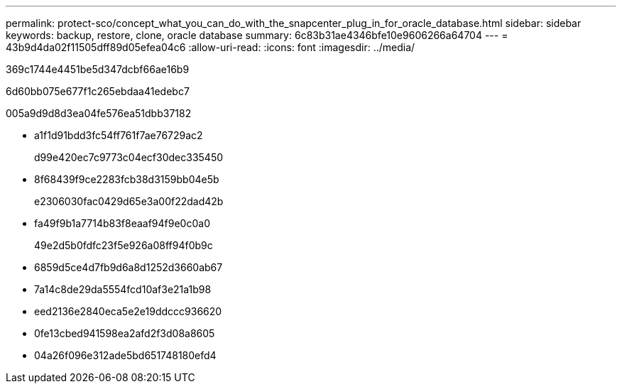 ---
permalink: protect-sco/concept_what_you_can_do_with_the_snapcenter_plug_in_for_oracle_database.html 
sidebar: sidebar 
keywords: backup, restore, clone, oracle database 
summary: 6c83b31ae4346bfe10e9606266a64704 
---
= 43b9d4da02f11505dff89d05efea04c6
:allow-uri-read: 
:icons: font
:imagesdir: ../media/


[role="lead"]
369c1744e4451be5d347dcbf66ae16b9

6d60bb075e677f1c265ebdaa41edebc7

005a9d9d8d3ea04fe576ea51dbb37182

* a1f1d91bdd3fc54ff761f7ae76729ac2
+
d99e420ec7c9773c04ecf30dec335450

* 8f68439f9ce2283fcb38d3159bb04e5b
+
e2306030fac0429d65e3a00f22dad42b

* fa49f9b1a7714b83f8eaaf94f9e0c0a0
+
49e2d5b0fdfc23f5e926a08ff94f0b9c

* 6859d5ce4d7fb9d6a8d1252d3660ab67
* 7a14c8de29da5554fcd10af3e21a1b98
* eed2136e2840eca5e2e19ddccc936620
* 0fe13cbed941598ea2afd2f3d08a8605
* 04a26f096e312ade5bd651748180efd4

